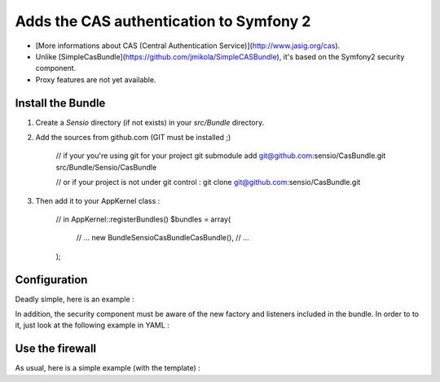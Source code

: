 Adds the CAS authentication to Symfony 2
========================================

-  [More informations about CAS (Central Authentication Service)](http://www.jasig.org/cas).
-  Unlike [SimpleCasBundle](https://github.com/jmikola/SimpleCASBundle), it's based on the Symfony2 security component.
-  Proxy features are not yet available.


Install the Bundle
------------------

1.  Create a `Sensio` directory (if not exists) in your `src/Bundle` directory.

2.  Add the sources from github.com (GIT must be installed ;)

        // if your you're using git for your project
        git submodule add git@github.com:sensio/CasBundle.git src/Bundle/Sensio/CasBundle
        
        // or if your project is not under git control :
        git clone git@github.com:sensio/CasBundle.git
    
3.  Then add it to your AppKernel class :

        // in AppKernel::registerBundles()
        $bundles = array(
            // ...
            new Bundle\Sensio\CasBundle\CasBundle(),
            // ...
        );
    

Configuration
-------------

Deadly simple, here is an example :

.. configuration-block::

    .. code-block:: yaml

        cas.config:
            uri:     https://my.cas.server:443/ # URI of the cas server
            version: 2                          # version of the used CAS protocole
            cert:    /path/to/my/cert.pem       # ssl cert file path (if needed)
            request: curl                       # request adapter (curl, http or file)
            
    .. code-block:: xml

        <cas:config
            uri="https://my.cas.server:8080/"
            version="2"
            cert="/path/to/my/cert.pem "
            request="curl" />
            
    .. code-block:: php

        $container->loadFromExtension('cas', 'config', array(
            'uri'     => 'https://my.cas.server:443/',
            'version' => 2,
            'cert'    => '/path/to/my/cert.pem',
            'request' => 'curl',
        ));
        
In addition, the security component must be aware of the new factory and listeners included in the bundle.
In order to to it, just look at the following example in YAML :

.. configuration-block::

    .. code-block:: yaml

        security.config:
            templates:
                - "%kernel.root_dir%/../src/Bundle/Sensio/CasBundle/Resources/config/security_templates.xml"
                
    .. code-block:: xml

        <security:config>
            <template>%kernel.root_dir%/../src/Bundle/Sensio/CasBundle/Resources/config/security_templates.xml</template>
        </security:config>
            
    .. code-block:: php
        
        $container->loadFromExtension('security', 'config', array(
            'templates' => array(
                '%kernel.root_dir%/../src/Bundle/Sensio/CasBundle/Resources/config/security_templates.xml'
            )
        ));
        
        
Use the firewall
----------------

As usual, here is a simple example (with the template) :

.. configuration-block::

    .. code-block:: yaml

        security.config:
            templates:
                - "%kernel.root_dir%/../src/Bundle/Sensio/CasBundle/Resources/config/security_templates.xml"
            providers:
                my_provider:
                    users:
                        username: { roles: ROLE_USER }
            firewalls:
                my_firewall:
                    pattern:    /path/to/protected/url
                    cas:        { provider: my_provider }

    .. code-block:: xml

        <security:config>
            <template>%kernel.root_dir%/../src/Bundle/Sensio/CasBundle/Resources/config/security_templates.xml</template>
            <provider name="my_provider">
                <user name="username" roles="ROLE_USER">
            </provider>
            <firewall name="my_firewall" pattern="/path/to/protected/url">
                <cas provider="my_provider" />
            </firewall>
        </security:config>
            
    .. code-block:: php
    
        $container->loadFromExtension('security', 'config', array(
            'templates' => array(
                '%kernel.root_dir%/../src/Bundle/Sensio/CasBundle/Resources/config/security_templates.xml'
            ),
            'providers' => array(
                'my_provider' => array(
                    'users' => array(
                        'username' => array('roles' => 'ROLE_USER')
                    )
                )
            ),
            'firewall'  => array(
                'my_firewall' => array(
                    'pattern' => '/path/to/protected/url',
                    'cas'     => array(
                        'provider' => 'my_provider'
                    )
                )
            )
        ));